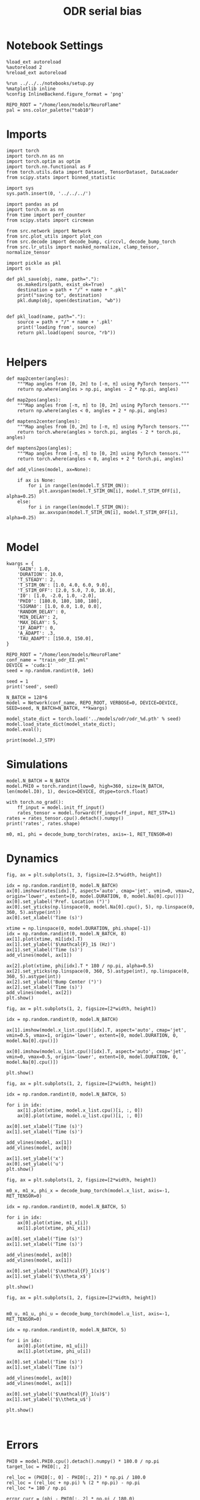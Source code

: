 #+STARTUP: fold
#+TITLE: ODR serial bias
#+PROPERTY: header-args:ipython :results both :exports both :async yes :session odr_sb :kernel torch :exports results :output-dir ./figures/odr_sb :file (lc/org-babel-tangle-figure-filename)

* Notebook Settings

#+begin_src ipython
  %load_ext autoreload
  %autoreload 2
  %reload_ext autoreload

  %run ../../../notebooks/setup.py
  %matplotlib inline
  %config InlineBackend.figure_format = 'png'

  REPO_ROOT = "/home/leon/models/NeuroFlame"
  pal = sns.color_palette("tab10")
#+end_src

#+RESULTS:
: The autoreload extension is already loaded. To reload it, use:
:   %reload_ext autoreload
: Python exe
: /home/leon/mambaforge/envs/torch/bin/python

* Imports

#+begin_src ipython
  import torch
  import torch.nn as nn
  import torch.optim as optim
  import torch.nn.functional as F
  from torch.utils.data import Dataset, TensorDataset, DataLoader
  from scipy.stats import binned_statistic
#+end_src

#+RESULTS:

#+begin_src ipython
  import sys
  sys.path.insert(0, '../../../')

  import pandas as pd
  import torch.nn as nn
  from time import perf_counter
  from scipy.stats import circmean

  from src.network import Network
  from src.plot_utils import plot_con
  from src.decode import decode_bump, circcvl, decode_bump_torch
  from src.lr_utils import masked_normalize, clamp_tensor, normalize_tensor
#+end_src

#+RESULTS:

#+begin_src ipython :tangle ../src/torch/utils.py
  import pickle as pkl
  import os

  def pkl_save(obj, name, path="."):
      os.makedirs(path, exist_ok=True)
      destination = path + "/" + name + ".pkl"
      print("saving to", destination)
      pkl.dump(obj, open(destination, "wb"))


  def pkl_load(name, path="."):
      source = path + "/" + name + '.pkl'
      print('loading from', source)
      return pkl.load(open( source, "rb"))

#+end_src

#+RESULTS:

* Helpers

#+begin_src ipython
def map2center(angles):
    """Map angles from [0, 2π] to [-π, π] using PyTorch tensors."""
    return np.where(angles > np.pi, angles - 2 * np.pi, angles)

def map2pos(angles):
    """Map angles from [-π, π] to [0, 2π] using PyTorch tensors."""
    return np.where(angles < 0, angles + 2 * np.pi, angles)
#+end_src

#+RESULTS:

#+begin_src ipython
def maptens2center(angles):
    """Map angles from [0, 2π] to [-π, π] using PyTorch tensors."""
    return torch.where(angles > torch.pi, angles - 2 * torch.pi, angles)

def maptens2pos(angles):
    """Map angles from [-π, π] to [0, 2π] using PyTorch tensors."""
    return torch.where(angles < 0, angles + 2 * torch.pi, angles)
#+end_src

#+RESULTS:

#+begin_src ipython
def add_vlines(model, ax=None):

    if ax is None:
        for i in range(len(model.T_STIM_ON)):
            plt.axvspan(model.T_STIM_ON[i], model.T_STIM_OFF[i], alpha=0.25)
    else:
        for i in range(len(model.T_STIM_ON)):
            ax.axvspan(model.T_STIM_ON[i], model.T_STIM_OFF[i], alpha=0.25)

#+end_src

#+RESULTS:

* Model

#+begin_src ipython
kwargs = {
    'GAIN': 1.0,
    'DURATION': 10.0,
    'T_STEADY': 2,
    'T_STIM_ON': [1.0, 4.0, 6.0, 9.0],
    'T_STIM_OFF': [2.0, 5.0, 7.0, 10.0],
    'I0': [1.0, -2.0, 1.0, -2.0],
    'PHI0': [180.0, 180, 180, 180],
    'SIGMA0': [1.0, 0.0, 1.0, 0.0],
    'RANDOM_DELAY': 0,
    'MIN_DELAY': 2,
    'MAX_DELAY': 5,
    'IF_ADAPT': 0,
    'A_ADAPT': .3,
    'TAU_ADAPT': [150.0, 150.0],
}
#+end_src

#+RESULTS:

#+begin_src ipython
REPO_ROOT = "/home/leon/models/NeuroFlame"
conf_name = "train_odr_EI.yml"
DEVICE = 'cuda:1'
seed = np.random.randint(0, 1e6)

seed = 1
print('seed', seed)
#+end_src

#+RESULTS:
: seed 1

#+begin_src ipython
N_BATCH = 128*6
model = Network(conf_name, REPO_ROOT, VERBOSE=0, DEVICE=DEVICE, SEED=seed, N_BATCH=N_BATCH, **kwargs)
#+end_src

#+RESULTS:

#+begin_src ipython
model_state_dict = torch.load('../models/odr/odr_%d.pth' % seed)
model.load_state_dict(model_state_dict);
model.eval();
#+end_src

#+RESULTS:

#+begin_src ipython
print(model.J_STP)
#+end_src

#+RESULTS:
: Parameter containing:
: tensor(3.2149, device='cuda:1', requires_grad=True)

* Simulations

#+begin_src ipython
model.N_BATCH = N_BATCH
model.PHI0 = torch.randint(low=0, high=360, size=(N_BATCH, len(model.I0), 1), device=DEVICE, dtype=torch.float)
#+end_src

#+RESULTS:

#+begin_src ipython
with torch.no_grad():
    ff_input = model.init_ff_input()
    rates_tensor = model.forward(ff_input=ff_input, RET_STP=1)
rates = rates_tensor.cpu().detach().numpy()
print('rates', rates.shape)
#+end_src

#+RESULTS:
: rates (768, 101, 750)

#+begin_src ipython
m0, m1, phi = decode_bump_torch(rates, axis=-1, RET_TENSOR=0)
#+end_src

#+RESULTS:

* Dynamics

#+begin_src ipython
fig, ax = plt.subplots(1, 3, figsize=[2.5*width, height])

idx = np.random.randint(0, model.N_BATCH)
ax[0].imshow(rates[idx].T, aspect='auto', cmap='jet', vmin=0, vmax=2, origin='lower', extent=[0, model.DURATION, 0, model.Na[0].cpu()])
ax[0].set_ylabel('Pref. Location (°)')
ax[0].set_yticks(np.linspace(0, model.Na[0].cpu(), 5), np.linspace(0, 360, 5).astype(int))
ax[0].set_xlabel('Time (s)')

xtime = np.linspace(0, model.DURATION, phi.shape[-1])
idx = np.random.randint(0, model.N_BATCH, 8)
ax[1].plot(xtime, m1[idx].T)
ax[1].set_ylabel('$\mathcal{F}_1$ (Hz)')
ax[1].set_xlabel('Time (s)')
add_vlines(model, ax[1])

ax[2].plot(xtime, phi[idx].T * 180 / np.pi, alpha=0.5)
ax[2].set_yticks(np.linspace(0, 360, 5).astype(int), np.linspace(0, 360, 5).astype(int))
ax[2].set_ylabel('Bump Center (°)')
ax[2].set_xlabel('Time (s)')
add_vlines(model, ax[2])
plt.show()
#+end_src

#+RESULTS:
[[./figures/odr_sb/figure_15.png]]

#+begin_src ipython
fig, ax = plt.subplots(1, 2, figsize=[2*width, height])

idx = np.random.randint(0, model.N_BATCH)

ax[1].imshow(model.x_list.cpu()[idx].T, aspect='auto', cmap='jet', vmin=0.5, vmax=1, origin='lower', extent=[0, model.DURATION, 0, model.Na[0].cpu()])

ax[0].imshow(model.u_list.cpu()[idx].T, aspect='auto', cmap='jet', vmin=0, vmax=0.5, origin='lower', extent=[0, model.DURATION, 0, model.Na[0].cpu()])

plt.show()
#+end_src

#+RESULTS:
[[./figures/odr_sb/figure_16.png]]

#+begin_src ipython
fig, ax = plt.subplots(1, 2, figsize=[2*width, height])

idx = np.random.randint(0, model.N_BATCH, 5)

for i in idx:
    ax[1].plot(xtime, model.x_list.cpu()[i, :, 0])
    ax[0].plot(xtime, model.u_list.cpu()[i, :, 0])

ax[0].set_xlabel('Time (s)')
ax[1].set_xlabel('Time (s)')

add_vlines(model, ax[1])
add_vlines(model, ax[0])

ax[1].set_ylabel('x')
ax[0].set_ylabel('u')
plt.show()
#+end_src

#+RESULTS:
[[./figures/odr_sb/figure_17.png]]

#+begin_src ipython
fig, ax = plt.subplots(1, 2, figsize=[2*width, height])

m0_x, m1_x, phi_x = decode_bump_torch(model.x_list, axis=-1, RET_TENSOR=0)

idx = np.random.randint(0, model.N_BATCH, 5)

for i in idx:
    ax[0].plot(xtime, m1_x[i])
    ax[1].plot(xtime, phi_x[i])

ax[0].set_xlabel('Time (s)')
ax[1].set_xlabel('Time (s)')

add_vlines(model, ax[0])
add_vlines(model, ax[1])

ax[0].set_ylabel('$\mathcal{F}_1(x)$')
ax[1].set_ylabel('$\\theta_x$')

plt.show()
#+end_src

#+RESULTS:
[[./figures/odr_sb/figure_18.png]]

#+begin_src ipython
fig, ax = plt.subplots(1, 2, figsize=[2*width, height])


m0_u, m1_u, phi_u = decode_bump_torch(model.u_list, axis=-1, RET_TENSOR=0)

idx = np.random.randint(0, model.N_BATCH, 5)

for i in idx:
    ax[0].plot(xtime, m1_u[i])
    ax[1].plot(xtime, phi_u[i])

ax[0].set_xlabel('Time (s)')
ax[1].set_xlabel('Time (s)')

add_vlines(model, ax[0])
add_vlines(model, ax[1])

ax[0].set_ylabel('$\mathcal{F}_1(u)$')
ax[1].set_ylabel('$\\theta_u$')

plt.show()
#+end_src

#+RESULTS:
[[./figures/odr_sb/figure_19.png]]

#+begin_src ipython

#+end_src

#+RESULTS:

* Errors

#+begin_src ipython
PHI0 = model.PHI0.cpu().detach().numpy() * 180.0 / np.pi
target_loc = PHI0[:, 2]

rel_loc = (PHI0[:, 0] - PHI0[:, 2]) * np.pi / 180.0
rel_loc = (rel_loc + np.pi) % (2 * np.pi) - np.pi
rel_loc *= 180 / np.pi

error_curr = (phi - PHI0[:, 2] * np.pi / 180.0)
error_curr = (error_curr + np.pi) % (2 * np.pi) - np.pi
error_curr *= 180 / np.pi

error_prev = ((phi - PHI0[:, 0] * np.pi / 180.0))
error_prev = (error_prev + np.pi) % (2 * np.pi) - np.pi
error_prev *= 180 / np.pi

errors = np.stack((error_prev, error_curr))
print(errors.shape, target_loc.shape, rel_loc.shape)
#+end_src

#+RESULTS:
: (2, 768, 101) (768, 1) (768, 1)

#+begin_src ipython
time_points = np.linspace(0, model.DURATION, errors.shape[-1])
idx = np.random.randint(errors.shape[1], size=100)

fig, ax = plt.subplots(1, 2, figsize=[2*width, height])
ax[0].plot(time_points, errors[0][idx].T, alpha=.4)
add_vlines(model, ax[0])

ax[0].set_xlabel('t')
ax[0].set_ylabel('prev. error (°)')

ax[1].plot(time_points, errors[1][idx].T, alpha=.4)
add_vlines(model, ax[1])

ax[1].set_xlabel('t')
ax[1].set_ylabel('curr. error (°)')
plt.show()
#+end_src

#+RESULTS:
[[./figures/odr_sb/figure_22.png]]

#+begin_src ipython
print(phi.shape, PHI0.shape, model.start_indices.shape, errors.shape)
stim_start = (model.DT * (model.start_indices - model.N_STEADY)).cpu().numpy()
stim_start_idx = ((model.start_indices - model.N_STEADY) / model.N_WINDOW - 1).to(int).cpu().numpy()

stim_start_idx_half = ((model.start_indices - 2 *model.N_STEADY) / model.N_WINDOW ).to(int).cpu().numpy()
print(stim_start[1][:5], model.T_STIM_ON)
print(stim_start_idx[1][:5])
#+end_src

#+RESULTS:
: (768, 101) (768, 4, 1) torch.Size([4, 768]) (2, 768, 101)
: [4. 4. 4. 4. 4.] [1.0, 4.0, 6.0, 9.0]
: [39 39 39 39 39]

#+begin_src ipython
time_points = np.linspace(0, model.DURATION, errors.shape[-1])
idx = np.random.randint(errors.shape[1], size=(1,))

fig, ax = plt.subplots(1, 2, figsize=[2*width, height])
ax[0].plot(errors[0][idx].T, '-')
ax[0].set_xlabel('t')
ax[0].set_ylabel('prev. error (°)')

ax[0].axvline(stim_start_idx[0][idx], ls='--', c='k')
ax[0].axvline(stim_start_idx[1][idx], ls='--', c='k')
ax[0].axvline(stim_start_idx[2][idx], ls='--', c='k')
ax[0].axvline(stim_start_idx[3][idx], ls='--', c='k')

ax[1].plot(errors[1][idx].T)

ax[1].axhline((-PHI0[idx, 0, 0])%360, ls='--', c='k')

ax[1].axvline(stim_start_idx[0][idx], ls='--', c='k')
ax[1].axvline(stim_start_idx[1][idx], ls='--', c='k')
ax[1].axvline(stim_start_idx[2][idx], ls='--', c='k')
ax[1].axvline(stim_start_idx[3][idx], ls='--', c='k')

ax[1].axvline(stim_start_idx_half[0][idx], ls='--', c='r')
ax[1].axvline(stim_start_idx_half[1][idx], ls='--', c='r')
ax[1].axvline(stim_start_idx_half[2][idx], ls='--', c='r')
ax[1].axvline(stim_start_idx_half[3][idx], ls='--', c='r')

ax[1].set_xlabel('t')
ax[1].set_ylabel('curr. error (°)')
plt.show()
#+end_src

#+RESULTS:
[[./figures/odr_sb/figure_24.png]]

#+begin_src ipython
time_points = np.linspace(0, model.DURATION, errors.shape[-1])
idx = np.random.randint(errors.shape[1])

fig, ax = plt.subplots(1, 2, figsize=[2*width, height])
ax[0].plot(time_points, errors[0][idx].T)
ax[0].set_xlabel('t')
ax[0].set_ylabel('prev. error (°)')

ax[0].axvline(stim_start[0][idx], ls='--', c='k')
ax[0].axvline(stim_start[1][idx], ls='--', c='k')
ax[0].axvline(stim_start[2][idx], ls='--', c='k')
ax[0].axvline(stim_start[3][idx], ls='--', c='k')

ax[1].plot(time_points, errors[1][idx].T)

ax[1].axvline(stim_start[0][idx], ls='--', c='k')
ax[1].axvline(stim_start[1][idx], ls='--', c='k')
ax[1].axvline(stim_start[2][idx], ls='--', c='k')
ax[1].axvline(stim_start[3][idx], ls='--', c='k')

ax[1].set_xlabel('t')
ax[1].set_ylabel('curr. error (°)')
plt.show()
#+end_src

#+RESULTS:
[[./figures/odr_sb/figure_25.png]]

#+begin_src ipython
end_point = []
for i, j in enumerate([1, 3]):
    end_ = []
    for k in range(errors.shape[1]):
        idx = stim_start_idx[j][k]
        end_.append(errors[i][k][idx])

    end_point.append(end_)

end_point = np.array(end_point)
print(end_point.shape)
#+end_src

#+RESULTS:
: (2, 768)

#+begin_src ipython
end_point_half = []
for i, j in enumerate([1, 3]):
    end_ = []
    for k in range(errors.shape[1]):
        idx = stim_start_idx_half[j][k]
        end_.append(errors[i][k][idx])

    end_point_half.append(end_)

end_point_half = np.array(end_point_half)
print(end_point_half.shape)
#+end_src

#+RESULTS:
: (2, 768)

#+begin_src ipython
fig, ax = plt.subplots(1, 3, figsize=[3*width, height])
ax[0].hist(target_loc, bins='auto')
ax[0].set_xlabel('Targets (°)')

ax[1].hist(end_point[0], bins='auto')
ax[1].hist(end_point_half[0], bins='auto', color='r', histtype='step')
ax[1].set_xlabel('Prev. Errors (°)')

ax[2].hist(end_point[1], bins='auto')
ax[2].hist(end_point_half[1], bins='auto', color='r', histtype='step')
ax[2].set_xlabel('Curr. Errors (°)')
plt.show()
#+end_src

#+RESULTS:
[[./figures/odr_sb/figure_28.png]]

#+begin_src ipython

#+end_src

#+RESULTS:

* Serial Bias

#+begin_src ipython
def get_correct_error(nbins, df, thresh=None):
    if thresh is not None:
        data = df[(df['errors'] >= -thresh) & (df['errors'] <= thresh)].copy()
    else:
        data = df.copy()

    # 1. Bias-correct both error and error_half
    bin_edges = np.linspace(0, 360, n_bins + 1)
    data['bin_target'] = pd.cut(data['target_loc'], bins=bin_edges, include_lowest=True)
    mean_errors_per_bin = data.groupby('bin_target')['errors'].mean()
    data['adjusted_errors'] = data['errors'] - data['bin_target'].map(mean_errors_per_bin).astype(float)

    # 2. Bin by relative location for both sessions (full version, [-180, 180])
    data['bin_rel'] = pd.cut(data['rel_loc'], bins=n_bins)
    bin_rel = data.groupby('bin_rel')['adjusted_errors'].agg(['mean', 'sem']).reset_index()
    edges = bin_rel['bin_rel'].cat.categories
    centers = (edges.left + edges.right) / 2

    # 3. FLIP SIGN for abs(rel_loc): defects on the left (-) are flipped so all bins reflect the same "direction"
    data['rel_loc_abs'] = np.abs(data['rel_loc'])
    data['bin_rel_abs'] = pd.cut(data['rel_loc_abs'], bins=n_bins, include_lowest=True)

    # Flip errors for abs plot:
    data['adjusted_errors_abs'] = data['adjusted_errors'] * np.sign(data['rel_loc'])

    bin_rel_abs = data.groupby('bin_rel_abs')['adjusted_errors_abs'].agg(['mean', 'sem']).reset_index()
    edges_abs = bin_rel_abs['bin_rel_abs'].cat.categories
    centers_abs = (edges_abs.left + edges_abs.right) / 2

    # 4. Bin by target location for target-centered analysis (optional)
    bin_target = data.groupby('bin_target')['adjusted_errors'].agg(['mean', 'sem']).reset_index()
    edges_target = bin_target['bin_target'].cat.categories
    target_centers = (edges_target.left + edges_target.right) / 2

    return centers, bin_rel, centers_abs, bin_rel_abs
#+end_src

#+RESULTS:

#+begin_src ipython
n_bins = 8
data = pd.DataFrame({'target_loc': target_loc[:, -1], 'rel_loc': rel_loc[:, -1], 'errors': end_point[1], 'errors_half': end_point_half[1]})
#+end_src

#+RESULTS:

#+begin_src ipython
fig, ax = plt.subplots(1, 3, figsize=[3*width, height])

ax[0].plot(data['target_loc'], data['errors'], 'o', alpha=.1)
ax[0].set_xlabel('Target Loc. (°)')
ax[0].set_ylabel('Error (°)')

stt = binned_statistic(data['target_loc'], data['errors'], statistic='mean', bins=n_bins, range=[0, 360])
dstt = np.mean(np.diff(stt.bin_edges))
ax[0].plot(stt.bin_edges[:-1]+dstt/2,stt.statistic,'r')

ax[0].axhline(color='k', linestyle=":")

ax[1].plot(data['rel_loc'], data['errors'], 'o', alpha=.1)
ax[1].set_xlabel('Rel. Loc. (°)')
ax[1].set_ylabel('Error (°)')

stt = binned_statistic(data['rel_loc'], data['errors'], statistic='mean', bins=n_bins, range=[-180, 180])
dstt = np.mean(np.diff(stt.bin_edges))
ax[1].plot(stt.bin_edges[:-1]+dstt/2, stt.statistic, 'b')

data['rel_loc_abs'] = np.abs(data['rel_loc'])             # Map -180..180 -> 0..180
data['errors_signed'] = data['errors'] * np.sign(data['rel_loc']) # error "toward/away": flip sign for >0

ax[2].plot(data['rel_loc_abs'], data['errors_signed'], 'o', alpha=0.1)
ax[2].set_xlabel('|Rel. Loc.| (°)')
ax[2].set_ylabel('Error (°)')

bin_stat = binned_statistic(data['rel_loc_abs'], data['errors_signed'], statistic='mean', bins=n_bins, range=[0, 180])
dstt = np.mean(np.diff(bin_stat.bin_edges))
ax[2].plot(bin_stat.bin_edges[:-1] + dstt/2, bin_stat.statistic, 'b')
ax[2].axhline(color='k', linestyle=":")

# plt.savefig('../figures/figs/christos/uncorr_biases.svg', dpi=300)
plt.show()
#+end_src

#+RESULTS:
[[./figures/odr_sb/figure_32.png]]

#+begin_src ipython
import numpy as np
import pandas as pd

thresh = 25
data = data[(data['errors'] >= -thresh) & (data['errors'] <= thresh)].copy()

# 1. Bias-correct both error and error_half
bin_edges = np.linspace(0, 360, n_bins + 1)
data['bin_target'] = pd.cut(data['target_loc'], bins=bin_edges, include_lowest=True)
mean_errors_per_bin        = data.groupby('bin_target')['errors'].mean()
mean_errors_half_per_bin   = data.groupby('bin_target')['errors_half'].mean()
data['adjusted_errors']        = data['errors']      - data['bin_target'].map(mean_errors_per_bin).astype(float)
data['adjusted_errors_half']   = data['errors_half'] - data['bin_target'].map(mean_errors_half_per_bin).astype(float)

# 2. Bin by relative location for both sessions (full version, [-180, 180])
data['bin_rel'] = pd.cut(data['rel_loc'], bins=n_bins)
bin_rel       = data.groupby('bin_rel')['adjusted_errors'].agg(['mean', 'sem']).reset_index()
bin_rel_half  = data.groupby('bin_rel')['adjusted_errors_half'].agg(['mean', 'sem']).reset_index()
edges  = bin_rel['bin_rel'].cat.categories
centers = (edges.left + edges.right) / 2

# 3. FLIP SIGN for abs(rel_loc): defects on the left (-) are flipped so all bins reflect the same "direction"
data['rel_loc_abs'] = np.abs(data['rel_loc'])
data['bin_rel_abs'] = pd.cut(data['rel_loc_abs'], bins=n_bins, include_lowest=True)

# Flip errors for abs plot:
data['adjusted_errors_abs']      = data['adjusted_errors'] * np.sign(data['rel_loc'])
data['adjusted_errors_half_abs'] = data['adjusted_errors_half'] * np.sign(data['rel_loc'])

bin_rel_abs      = data.groupby('bin_rel_abs')['adjusted_errors_abs'].agg(['mean', 'sem']).reset_index()
bin_rel_abs_half = data.groupby('bin_rel_abs')['adjusted_errors_half_abs'].agg(['mean', 'sem']).reset_index()
edges_abs = bin_rel_abs['bin_rel_abs'].cat.categories
centers_abs = (edges_abs.left + edges_abs.right) / 2

# 4. Bin by target location for target-centered analysis (optional)
bin_target      = data.groupby('bin_target')['adjusted_errors'].agg(['mean', 'sem']).reset_index()
bin_target_half = data.groupby('bin_target')['adjusted_errors_half'].agg(['mean', 'sem']).reset_index()
edges_target = bin_target['bin_target'].cat.categories
target_centers = (edges_target.left + edges_target.right) / 2

# Result: bin_rel, bin_rel_half, bin_rel_abs, bin_rel_abs_half, bin_target, bin_target_half, and centers for all.
#+end_src

#+RESULTS:

#+begin_src ipython
fig, ax = plt.subplots(1, 3, figsize=[3*width, height])

# Panel 1: By Target Location
ax[0].plot(target_centers, bin_target['mean'], 'b')
ax[0].fill_between(target_centers, bin_target['mean'] - bin_target['sem'], bin_target['mean'] + bin_target['sem'], color='b', alpha=0.2)
ax[0].axhline(0, color='k', linestyle=":")
ax[0].set_xlabel('Target Loc. (°)')
ax[0].set_ylabel('Corrected Error (°)')

# Panel 2: By Relative Location (Full vs Half session, -180..180)
ax[1].plot(centers, bin_rel['mean'], 'r', label='full')
ax[1].fill_between(centers, bin_rel['mean'] - bin_rel['sem'], bin_rel['mean'] + bin_rel['sem'], color='r', alpha=0.2)
ax[1].plot(centers, bin_rel_half['mean'], 'b', label='half')
ax[1].fill_between(centers, bin_rel_half['mean'] - bin_rel_half['sem'], bin_rel_half['mean'] + bin_rel_half['sem'], color='b', alpha=0.2)
ax[1].axhline(0, color='k', linestyle=":")
ax[1].set_xlabel('Rel. Loc. (°)')
ax[1].set_ylabel('Corrected Error (°)')
ax[1].legend(fontsize=12)

# Panel 3: By |Relative Location| (Full and Half)
ax[2].plot(centers_abs, bin_rel_abs['mean'], 'r', label='full')
ax[2].fill_between(centers_abs, bin_rel_abs['mean'] - bin_rel_abs['sem'], bin_rel_abs['mean'] + bin_rel_abs['sem'], color='r', alpha=0.2)
ax[2].plot(centers_abs, bin_rel_abs_half['mean'], 'b', label='half')
ax[2].fill_between(centers_abs, bin_rel_abs_half['mean'] - bin_rel_abs_half['sem'], bin_rel_abs_half['mean'] + bin_rel_abs_half['sem'], color='b', alpha=0.2)
ax[2].axhline(0, color='k', linestyle=":")
ax[2].set_xlabel('|Rel. Loc.| (°)')
ax[2].set_ylabel('Corrected Error (°)')
ax[2].legend(fontsize=12)

plt.tight_layout()
plt.show()
#+end_src

#+RESULTS:
[[./figures/odr_sb/figure_34.png]]

#+begin_src ipython

#+end_src

#+RESULTS:
